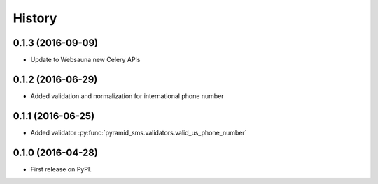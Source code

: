 =======
History
=======

0.1.3 (2016-09-09)
------------------

* Update to Websauna new Celery APIs

0.1.2 (2016-06-29)
------------------

* Added validation and normalization for international phone number

0.1.1 (2016-06-25)
------------------

* Added validator :py:func:`pyramid_sms.validators.valid_us_phone_number`


0.1.0 (2016-04-28)
------------------

* First release on PyPI.
